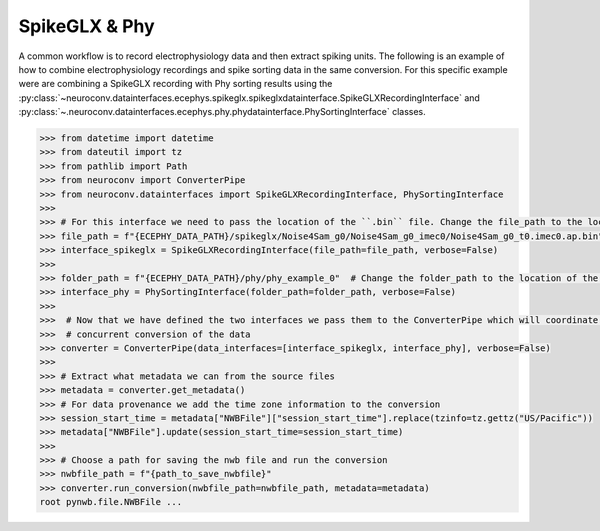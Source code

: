 SpikeGLX & Phy
--------------

A common workflow is to record electrophysiology data and then extract spiking units. The following is an example of
how to combine electrophysiology recordings and spike sorting data in the same conversion. For this specific example
were are combining a SpikeGLX recording with Phy sorting results using the
:py:class:`~neuroconv.datainterfaces.ecephys.spikeglx.spikeglxdatainterface.SpikeGLXRecordingInterface` and
:py:class:`~.neuroconv.datainterfaces.ecephys.phy.phydatainterface.PhySortingInterface` classes.

.. code-block:: python

    >>> from datetime import datetime
    >>> from dateutil import tz
    >>> from pathlib import Path
    >>> from neuroconv import ConverterPipe
    >>> from neuroconv.datainterfaces import SpikeGLXRecordingInterface, PhySortingInterface
    >>>
    >>> # For this interface we need to pass the location of the ``.bin`` file. Change the file_path to the location in your system
    >>> file_path = f"{ECEPHY_DATA_PATH}/spikeglx/Noise4Sam_g0/Noise4Sam_g0_imec0/Noise4Sam_g0_t0.imec0.ap.bin"
    >>> interface_spikeglx = SpikeGLXRecordingInterface(file_path=file_path, verbose=False)
    >>>
    >>> folder_path = f"{ECEPHY_DATA_PATH}/phy/phy_example_0"  # Change the folder_path to the location of the data in your system
    >>> interface_phy = PhySortingInterface(folder_path=folder_path, verbose=False)
    >>>
    >>>  # Now that we have defined the two interfaces we pass them to the ConverterPipe which will coordinate the
    >>>  # concurrent conversion of the data
    >>> converter = ConverterPipe(data_interfaces=[interface_spikeglx, interface_phy], verbose=False)
    >>>
    >>> # Extract what metadata we can from the source files
    >>> metadata = converter.get_metadata()
    >>> # For data provenance we add the time zone information to the conversion
    >>> session_start_time = metadata["NWBFile"]["session_start_time"].replace(tzinfo=tz.gettz("US/Pacific"))
    >>> metadata["NWBFile"].update(session_start_time=session_start_time)
    >>>
    >>> # Choose a path for saving the nwb file and run the conversion
    >>> nwbfile_path = f"{path_to_save_nwbfile}"
    >>> converter.run_conversion(nwbfile_path=nwbfile_path, metadata=metadata)
    root pynwb.file.NWBFile ...
